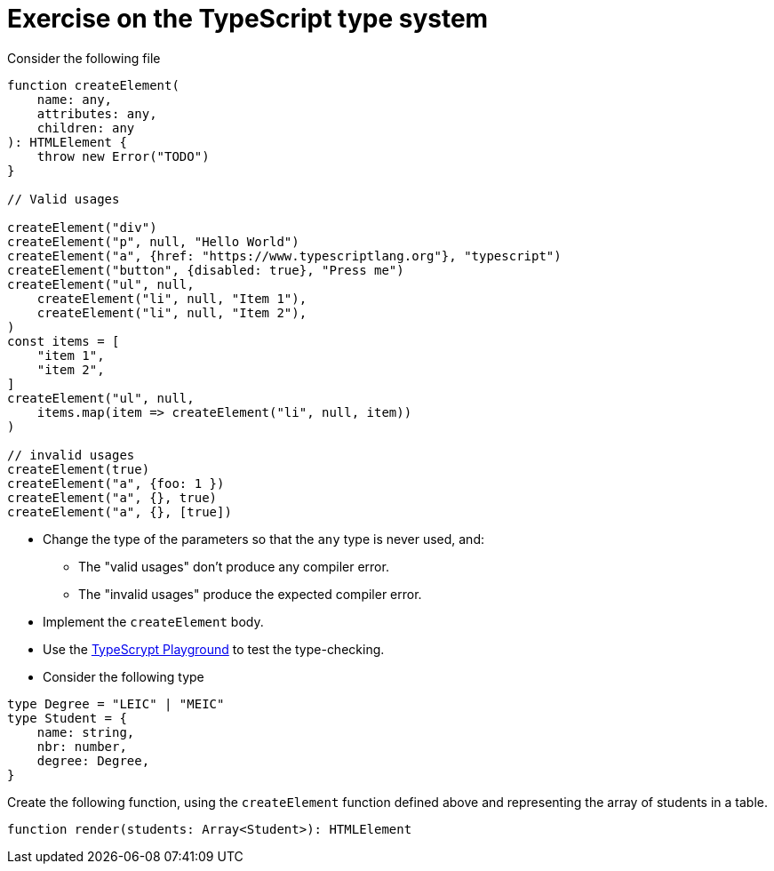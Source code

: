 = Exercise on the TypeScript type system

Consider the following file

----
function createElement(
    name: any,
    attributes: any,
    children: any
): HTMLElement {
    throw new Error("TODO")
}

// Valid usages

createElement("div")
createElement("p", null, "Hello World")
createElement("a", {href: "https://www.typescriptlang.org"}, "typescript")
createElement("button", {disabled: true}, "Press me")
createElement("ul", null, 
    createElement("li", null, "Item 1"),
    createElement("li", null, "Item 2"),
)
const items = [
    "item 1",
    "item 2",
]
createElement("ul", null,
    items.map(item => createElement("li", null, item))
)

// invalid usages
createElement(true)
createElement("a", {foo: 1 })
createElement("a", {}, true)
createElement("a", {}, [true])
----

* Change the type of the parameters so that the `any` type is never used, and:
** The "valid usages" don't produce any compiler error.
** The "invalid usages" produce the expected compiler error.

* Implement the `createElement` body.

* Use the link:https://www.typescriptlang.org/play[TypeScrypt Playground] to test the type-checking.

* Consider the following type

----
type Degree = "LEIC" | "MEIC"
type Student = {
    name: string,
    nbr: number,
    degree: Degree,
}
----

Create the following function, using the `createElement` function defined above and representing the array of students in a table.

----
function render(students: Array<Student>): HTMLElement
----
